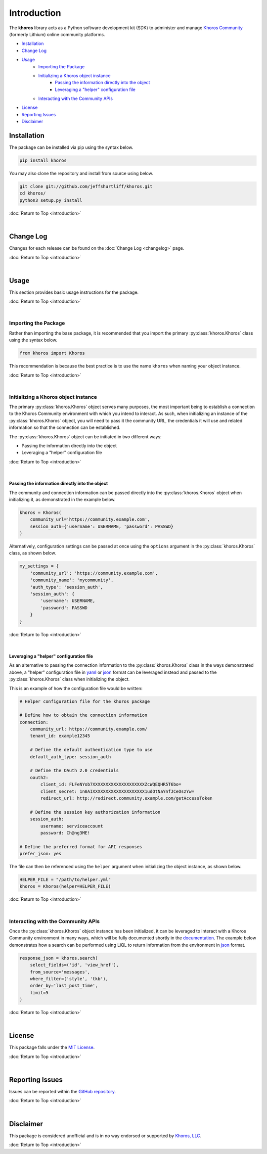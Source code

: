 ############
Introduction
############
The  **khoros**  library acts as a Python software development kit (SDK) to administer and manage
`Khoros Community <https://developer.khoros.com/khoroscommunitydevdocs>`_ (formerly Lithium) online
community platforms.

* `Installation`_
* `Change Log`_
* `Usage`_
    * `Importing the Package`_
    * `Initializing a Khoros object instance`_
        * `Passing the information directly into the object`_
        * `Leveraging a "helper" configuration file`_
    * `Interacting with the Community APIs`_
* `License`_
* `Reporting Issues`_
* `Disclaimer`_

************
Installation
************
The package can be installed via pip using the syntax below.

.. code-block:: shell

   pip install khoros

You may also clone the repository and install from source using below.

.. code-block:: shell

   git clone git://github.com/jeffshurtliff/khoros.git
   cd khoros/
   python3 setup.py install

:doc:`Return to Top <introduction>`

|

**********
Change Log
**********
Changes for each release can be found on the :doc:`Change Log <changelog>` page.

:doc:`Return to Top <introduction>`

|

*****
Usage
*****
This section provides basic usage instructions for the package.

:doc:`Return to Top <introduction>`

|

Importing the Package
=====================
Rather than importing the base package, it is recommended that you import the primary :py:class:`khoros.Khoros`
class using the syntax below.

.. code-block:: python

   from khoros import Khoros

This recommendation is because the best practice is to use the name ``khoros`` when naming your object instance.

:doc:`Return to Top <introduction>`

|

Initializing a Khoros object instance
=====================================
The primary :py:class:`khoros.Khoros` object serves many purposes, the most important being to establish a
connection to the Khoros Community environment with which you intend to interact. As such, when initializing an
instance of the :py:class:`khoros.Khoros` object, you will need to pass it the community URL, the credentials
it will use and related information so that the connection can be established.

The :py:class:`khoros.Khoros` object can be initiated in two different ways:

* Passing the information directly into the object
* Leveraging a "helper" configuration file

:doc:`Return to Top <introduction>`

|

Passing the information directly into the object
------------------------------------------------
The community and connection information can be passed directly into the :py:class:`khoros.Khoros` object when
initializing it, as demonstrated in the example below.

.. code-block:: python

   khoros = Khoros(
       community_url='https://community.example.com',
       session_auth={'username': USERNAME, 'password': PASSWD}
   )

Alternatively, configuration settings can be passed at once using the ``options`` argument in the
:py:class:`khoros.Khoros` class, as shown below.

.. code-block:: python

   my_settings = {
       'community_url': 'https://community.example.com',
       'community_name': 'mycommunity',
       'auth_type': 'session_auth',
       'session_auth': {
           'username': USERNAME,
           'password': PASSWD
       }
   }

:doc:`Return to Top <introduction>`

|

Leveraging a "helper" configuration file
----------------------------------------
As an alternative to passing the connection information to the :py:class:`khoros.Khoros` class in the ways
demonstrated above, a "helper" configuration file in `yaml <https://en.wikipedia.org/wiki/YAML>`_ or
`json <https://en.wikipedia.org/wiki/JSON>`_ format can be leveraged instead and passed to the
:py:class:`khoros.Khoros` class when initializing the object.

This is an example of how the configuration file would be written:

.. code-block:: yaml

   # Helper configuration file for the khoros package

   # Define how to obtain the connection information
   connection:
       community_url: https://community.example.com/
       tenant_id: example12345

       # Define the default authentication type to use
       default_auth_type: session_auth

       # Define the OAuth 2.0 credentials
       oauth2:
           client_id: FLFeNYob7XXXXXXXXXXXXXXXXXXXXZcWQEQHR5T6bo=
           client_secret: 1n0AIXXXXXXXXXXXXXXXXXXXX1udOtNaYnfJCeOszYw=
           redirect_url: http://redirect.community.example.com/getAccessToken

       # Define the session key authorization information
       session_auth:
           username: serviceaccount
           password: Ch@ng3ME!

   # Define the preferred format for API responses
   prefer_json: yes

The file can then be referenced using the ``helper`` argument when initializing the object instance, as shown below.

.. code-block:: python

   HELPER_FILE = "/path/to/helper.yml"
   khoros = Khoros(helper=HELPER_FILE)

:doc:`Return to Top <introduction>`

|

Interacting with the Community APIs
===================================
Once the :py:class:`khoros.Khoros` object instance has been initialized, it can be leveraged to interact
with a Khoros Community environment in many ways, which will be fully documented shortly in the
`documentation <https://khoros.readthedocs.io/en/latest/>`_. The example below demonstrates how
a search can be performed using LiQL to return information from the environment in
`json <https://en.wikipedia.org/wiki/JSON>`_ format.

.. code-block:: python

   response_json = khoros.search(
       select_fields=('id', 'view_href'),
       from_source='messages',
       where_filter=('style', 'tkb'),
       order_by='last_post_time',
       limit=5
   )

:doc:`Return to Top <introduction>`

|

*******
License
*******
This package falls under the `MIT License <https://github.com/jeffshurtliff/khoros/blob/master/LICENSE>`_.

:doc:`Return to Top <introduction>`

|

****************
Reporting Issues
****************
Issues can be reported within the `GitHub repository <https://github.com/jeffshurtliff/khoros/issues>`_.

:doc:`Return to Top <introduction>`

|

**********
Disclaimer
**********
This package is considered unofficial and is in no way endorsed or supported by `Khoros, LLC <https://www.khoros.com>`_.

:doc:`Return to Top <introduction>`
